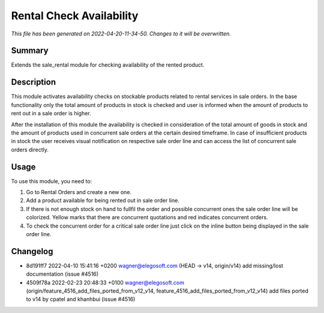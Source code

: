 Rental Check Availability
====================================================

*This file has been generated on 2022-04-20-11-34-50. Changes to it will be overwritten.*

Summary
-------

Extends the sale_rental module for checking availability of the rented product.

Description
-----------

This module activates availability checks on stockable products related to rental services in
sale orders. In the base functionality only the total amount of products in stock is checked and user is
informed when the amount of products to rent out in a sale order is higher.

After the installation of this module the availability is checked in consideration of the total amount
of goods in stock and the amount of products used in concurrent sale orders at the certain desired timeframe.
In case of insufficient products in stock the user receives visual notification on respective sale order line
and can access the list of concurrent sale orders directly.


Usage
-----

To use this module, you need to:

#. Go to Rental Orders and create a new one.

#. Add a product available for being rented out in sale order line.

#. If there is not enough stock on hand to fullfil the order and
   possible concurrent ones the sale order line will be colorized.
   Yellow marks that there are concurrent quotations and red indicates
   concurrent orders.

#. To check the concurrent order for a critical sale order line just click
   on the inline button being displayed in the sale order line.

Changelog
---------

- 8d191ff7 2022-04-10 15:41:16 +0200 wagner@elegosoft.com  (HEAD -> v14, origin/v14) add missing/lost documentation (issue #4516)
- 4509f78a 2022-02-23 20:48:33 +0100 wagner@elegosoft.com  (origin/feature_4516_add_files_ported_from_v12_v14, feature_4516_add_files_ported_from_v12_v14) add files ported to v14 by cpatel and khanhbui (issue #4516)

